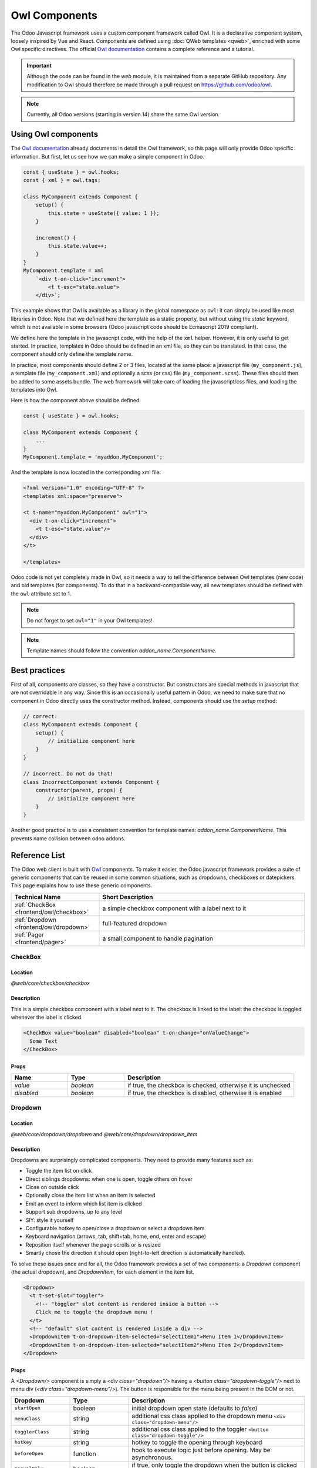
==============
Owl Components
==============

The Odoo Javascript framework uses a custom component framework called Owl. It
is a declarative component system, loosely inspired by Vue and React. Components
are defined using :doc:`QWeb templates <qweb>`, enriched with some Owl
specific directives. The official 
`Owl documentation <https://github.com/odoo/owl/blob/master/doc/readme.md>`_
contains a complete reference and a tutorial.

.. important::

   Although the code can be found in the `web` module, it is maintained from a
   separate GitHub repository. Any modification to Owl should therefore be made
   through a pull request on https://github.com/odoo/owl.

.. note::
   Currently, all Odoo versions (starting in version 14) share the same Owl version.

Using Owl components
====================

The `Owl documentation`_ already documents in detail the Owl framework, so this
page will only provide Odoo specific information. But first, let us see how we
can make a simple component in Odoo.

.. code-block:: javascript
    
    const { useState } = owl.hooks;
    const { xml } = owl.tags;

    class MyComponent extends Component {
        setup() {
            this.state = useState({ value: 1 });
        }

        increment() {
            this.state.value++;
        }
    }
    MyComponent.template = xml
        `<div t-on-click="increment">
            <t t-esc="state.value">
        </div>`;

This example shows that Owl is available as a library in the global namespace as
``owl``: it can simply be used like most libraries in Odoo. Note that we
defined here the template as a static property, but without using the `static`
keyword, which is not available in some browsers (Odoo javascript code should
be Ecmascript 2019 compliant).

We define here the template in the javascript code, with the help of the ``xml``
helper. However, it is only useful to get started. In practice, templates in
Odoo should be defined in an xml file, so they can be translated. In that case,
the component should only define the template name.

In practice, most components should define 2 or 3 files, located at the same
place: a javascript file (``my_component.js``), a template file (``my_component.xml``)
and optionally a scss (or css) file (``my_component.scss``). These files should
then be added to some assets bundle. The web framework will take care of
loading the javascript/css files, and loading the templates into Owl.

Here is how the component above should be defined:

.. code-block:: javascript
    
    const { useState } = owl.hooks;

    class MyComponent extends Component {
        ...
    }
    MyComponent.template = 'myaddon.MyComponent';

And the template is now located in the corresponding xml file:

.. code-block:: xml

    <?xml version="1.0" encoding="UTF-8" ?>
    <templates xml:space="preserve">

    <t t-name="myaddon.MyComponent" owl="1">
      <div t-on-click="increment">
        <t t-esc="state.value"/>
      </div>
    </t>

    </templates>

Odoo code is not yet completely made in Owl, so it needs a way to tell the
difference between Owl templates (new code) and old templates (for components). To
do that in a backward-compatible way, all new templates should be defined with
the ``owl`` attribute set to 1.

.. note::

   Do not forget to set ``owl="1"`` in your Owl templates!

.. note::

   Template names should follow the convention `addon_name.ComponentName`.


.. seealso::
    - `Owl Repository <https://github.com/odoo/owl>`_

.. _frontend/owl/best_practices:

Best practices
==============

First of all, components are classes, so they have a constructor. But constructors
are special methods in javascript that are not overridable in any way. Since this
is an occasionally useful pattern in Odoo, we need to make sure that no component
in Odoo directly uses the constructor method. Instead, components should use the
`setup` method:

.. code-block:: javascript

    // correct:
    class MyComponent extends Component {
        setup() {
            // initialize component here
        }
    }

    // incorrect. Do not do that!
    class IncorrectComponent extends Component {
        constructor(parent, props) {
            // initialize component here
        }
    }

Another good practice is to use a consistent convention for template names: 
`addon_name.ComponentName`. This prevents name collision between odoo addons.

Reference List
==============

The Odoo web client is built with `Owl <https://github.com/odoo/owl>`_ components.
To make it easier, the Odoo javascript framework provides a suite of generic
components that can be reused in some common situations, such as dropdowns,
checkboxes or datepickers. This page explains how to use these generic components.

.. list-table::
   :widths: 30 70
   :header-rows: 1

   * - Technical Name
     - Short Description
   * - :ref:`CheckBox <frontend/owl/checkbox>`
     - a simple checkbox component with a label next to it
   * - :ref:`Dropdown <frontend/owl/dropdown>`
     - full-featured dropdown
   * - :ref:`Pager <frontend/pager>`
     - a small component to handle pagination

.. _frontend/owl/checkbox:

CheckBox
--------

Location
~~~~~~~~

`@web/core/checkbox/checkbox`

Description
~~~~~~~~~~~

This is a simple checkbox component with a label next to it. The checkbox is
linked to the label: the checkbox is toggled whenever the label is clicked.

.. code-block:: xml

  <CheckBox value="boolean" disabled="boolean" t-on-change="onValueChange">
    Some Text
  </CheckBox>

Props
~~~~~

.. list-table::
    :widths: 20 20 60
    :header-rows: 1

    * - Name 
      - Type
      - Description
    * - `value`
      - `boolean`
      - if true, the checkbox is checked, otherwise it is unchecked
    * - `disabled`
      - `boolean`
      - if true, the checkbox is disabled, otherwise it is enabled

.. _frontend/owl/dropdown:

Dropdown
--------

Location
~~~~~~~~

`@web/core/dropdown/dropdown` and `@web/core/dropdown/dropdown_item`  

Description
~~~~~~~~~~~

Dropdowns are surprisingly complicated components. They need to provide many
features such as:

- Toggle the item list on click
- Direct siblings dropdowns: when one is open, toggle others on hover
- Close on outside click
- Optionally close the item list when an item is selected
- Emit an event to inform which list item is clicked
- Support sub dropdowns, up to any level
- SIY: style it yourself
- Configurable hotkey to open/close a dropdown or select a dropdown item
- Keyboard navigation (arrows, tab, shift+tab, home, end, enter and escape)
- Reposition itself whenever the page scrolls or is resized
- Smartly chose the direction it should open (right-to-left direction is automatically handled).

To solve these issues once and for all, the Odoo framework provides a set of two
components: a `Dropdown` component (the actual dropdown), and `DropdownItem`,
for each element in the item list.

.. code-block:: xml

  <Dropdown>
    <t t-set-slot="toggler">
      <!-- "toggler" slot content is rendered inside a button -->
      Click me to toggle the dropdown menu !
    </t>
    <!-- "default" slot content is rendered inside a div -->
    <DropdownItem t-on-dropdown-item-selected="selectItem1">Menu Item 1</DropdownItem>
    <DropdownItem t-on-dropdown-item-selected="selectItem2">Menu Item 2</DropdownItem>
  </Dropdown>

Props
~~~~~

A `<Dropdown/>` component is simply a `<div class="dropdown"/>` having a
`<button class="dropdown-toggle"/>` next to menu div
(`<div class="dropdown-menu"/>`). The button is responsible for the menu
being present in the DOM or not.


.. list-table::
   :widths: 20 20 60
   :header-rows: 1

   * - Dropdown
     - Type
     - Description
   * - ``startOpen``
     - boolean
     - initial dropdown open state (defaults to `false`)
   * - ``menuClass``
     - string
     - additional css class applied to the dropdown menu ``<div class="dropdown-menu"/>``
   * - ``togglerClass``
     - string
     - additional css class applied to the toggler ``<button class="dropdown-toggle"/>``
   * - ``hotkey``
     - string
     - hotkey to toggle the opening through keyboard
   * - ``beforeOpen``
     - function
     - hook to execute logic just before opening. May be asynchronous.
   * - ``manualOnly``
     - boolean
     - if true, only toggle the dropdown when the button is clicked on (defaults to `false`)
   * - ``title``
     - string
     - title attribute content for the ``<button class="dropdown-toggle"/>`` (default: none)
   * - ``position``
     - string
     - defines the desired menu opening position. RTL direction is automatically applied. Should be a valid :ref:`usePosition <frontend/hooks/useposition>` hook position. (default: ``bottom-start``)
   * - ``toggler``
     - ``"parent"`` or ``undefined``
     - when set to ``"parent"`` the ``<button class="dropdown-toggle"/>`` is not
       rendered (thus ``toggler`` slot is ignored) and the toggling feature is handled by the parent node (e.g. use
       case: pivot cells). (default: ``undefined``)


A `<DropdownItem/>` is simply a span (`<span class="dropdown-item"/>`).
When a `<DropdownItem/>` is selected, it emits a custom `dropdown-item-selected`
event containing its payload. (see
`OWL Business Events <https://github.com/odoo/owl/blob/master/doc/reference/event_handling.md#business-dom-events>`_).
So, to react to such an event, one needs to define an event listener on the
`dropdown-item-selected` event.

.. list-table::
   :widths: 20 20 60
   :header-rows: 1

   * - DropdownItem
     - Type
     - Description
   * - ``payload``
     - Object
     - payload that will be added to the `dropdown-item-selected` event (default to null)
   * - `parentClosingMode`
     - `none` | `closest` | `all`
     - when the item is selected, control which parent dropdown will get closed:
       none, closest or all (default = `all`)
   * - ``hotkey``
     - string
     - optional hotkey to select the item
   * - ``href``
     - string
     - if provided the DropdownItem will become an ``<a href="value" class="dropdown-item"/>`` instead of a ``<span class="dropdown-item"/>``. (default: not provided)
   * - ``title``
     - string
     - optional title attribute which will be passed to the root node of the DropdownItem. (default: not provided)

Technical notes
~~~~~~~~~~~~~~~

The rendered DOM is structured like this:

.. code-block:: html

   <div class="dropdown">
       <button class="dropdown-toggle">Click me !</button>
       <!-- following <div/> will or won't appear in the DOM depending on the state controlled by the preceding button -->
       <div class="dropdown-menu">
           <span class="dropdown-item">Menu Item 1</span>
           <span class="dropdown-item">Menu Item 2</span>
       </div>
   </div>

To properly use a `<Dropdown/>` component, you need to populate two
`OWL slots <https://github.com/odoo/owl/blob/master/doc/reference/slots.md>`_ :


- `toggler` slot: it contains the *toggler* elements of your dropdown and is
  rendered inside the dropdown `button` (unless the `toggler` prop is set to `parent`),
- `default` slot: it contains the *elements* of the dropdown menu itself and is
  rendered inside the ``<div class="dropdown-menu"/>``. Although it is not mandatory, there is usually at least one
  `DropdownItem` inside the `menu` slot.


When several dropdowns share the same parent element in the DOM, then they are
considered part of a group, and will notify each other about their state changes.
This means that when one of these dropdowns is open, the others will automatically
open themselves on mouse hover, without the need for a click.


Example: Direct Siblings Dropdown
~~~~~~~~~~~~~~~~~~~~~~~~~~~~~~~~~~

When one dropdown toggler is clicked (**File** , **Edit** or **About**), the
others will open themselves on hover.

.. code-block:: xml

  <div t-on-dropdown-item-selected="onItemSelected">
    <Dropdown>
      <t t-set-slot="toggler">File</t>
      <DropdownItem payload="'file-open'">Open</DropdownItem>
      <DropdownItem payload="'file-new-document'">New Document</DropdownItem>
      <DropdownItem payload="'file-new-spreadsheet'">New Spreadsheet</DropdownItem>
    </Dropdown>
    <Dropdown>
      <t t-set-slot="toggler">Edit</t>
      <DropdownItem payload="'edit-undo'">Undo</DropdownItem>
      <DropdownItem payload="'edit-redo'">Redo</DropdownItem>
      <DropdownItem payload="'edit-find'">Search</DropdownItem>
    </Dropdown>
    <Dropdown>
      <t t-set-slot="toggler">About</t>
      <DropdownItem payload="'about-help'">Help</DropdownItem>
      <DropdownItem payload="'about-update'">Check update</DropdownItem>
    </Dropdown>
  </div>

Example: Multi-level Dropdown (with `t-call`)
~~~~~~~~~~~~~~~~~~~~~~~~~~~~~~~~~~~~~~~~~~~~~

This example shows how one could make a `File` dropdown menu, with submenus for
the `New` and `Save as...` sub elements.

.. code-block:: xml

  <t t-name="addon.Dropdown.File" owl="1">
    <Dropdown t-on-dropdown-item-selected="onItemSelected">
      <t t-set-slot="toggler">File</t>
      <DropdownItem payload="'file-open'">Open</DropdownItem>
      <t t-call="addon.Dropdown.File.New"/>
      <DropdownItem payload="'file-save'">Save</DropdownItem>
      <t t-call="addon.Dropdown.File.Save.As"/>
    </Dropdown>
  </t>

  <t t-name="addon.Dropdown.File.New" owl="1">
    <Dropdown>
      <t t-set-slot="toggler">New</t>
      <DropdownItem payload="'file-new-document'">Document</DropdownItem>
      <DropdownItem payload="'file-new-spreadsheet'">Spreadsheet</DropdownItem>
    </Dropdown>
  </t>

  <t t-name="addon.Dropdown.File.Save.As" owl="1">
    <Dropdown>
      <t t-set-slot="toggler">Save as...</t>
      <DropdownItem payload="'file-save-as-csv'">CSV</DropdownItem>
      <DropdownItem payload="'file-save-as-pdf'">PDF</DropdownItem>
    </Dropdown>
  </t>

Example: Multi-level Dropdown (nested)
~~~~~~~~~~~~~~~~~~~~~~~~~~~~~~~~~~~~~~

.. code-block:: xml

  <Dropdown t-on-dropdown-item-selected="onItemSelected">
    <t t-set-slot="toggler">File</t>
    <DropdownItem payload="'file-open'">Open</DropdownItem>
    <Dropdown>
      <t t-set-slot="toggler">New</t>
      <DropdownItem payload="'file-new-document'">Document</DropdownItem>
      <DropdownItem payload="'file-new-spreadsheet'">Spreadsheet</DropdownItem>
    </Dropdown>
    <DropdownItem payload="'file-save'">Save</DropdownItem>
    <Dropdown>
      <t t-set-slot="toggler">Save as...</t>
      <DropdownItem payload="'file-save-as-csv'">CSV</DropdownItem>
      <DropdownItem payload="'file-save-as-pdf'">PDF</DropdownItem>
    </Dropdown>
  </Dropdown>

Example: Recursive Multi-level Dropdown
~~~~~~~~~~~~~~~~~~~~~~~~~~~~~~~~~~~~~~~

In this example, we recursively call a template to display a tree-like structure.

.. code-block:: xml

  <t t-name="addon.MainTemplate" owl="1">
    <div t-on-dropdown-item-selected="onItemSelected">
      <t t-call="addon.RecursiveDropdown">
        <t t-set="name" t-value="'Main Menu'" />
        <t t-set="items" t-value="state.menuItems" />
      </t>
    </div>
  </t>

  <t t-name="addon.RecursiveDropdown" owl="1">
    <Dropdown>
      <t t-set-slot="toggler"><t t-esc="name"/></t>
        <t t-foreach="items" t-as="item" t-key="item.id">

          <!-- If this item has no child: make it a <DropdownItem/> -->
          <t t-if="!item.childrenTree.length">
            <DropdownItem payload="item" t-esc="item.name"/>
          </t>
          <!-- Else: recursively call the current dropdown template. -->
          <t t-else="" t-call="addon.RecursiveDropdown">
            <t t-set="name" t-value="item.name" />
            <t t-set="items" t-value="item.childrenTree" />
          </t>

        </t>
      </t>
    </Dropdown>
  </t>

.. _frontend/pager:

Pager
-----

Location
~~~~~~~~

`@web/core/pager/pager`

Description
~~~~~~~~~~~

The Pager is a small component to handle pagination. A page is defined by an `offset` and a `limit` (the size of the page). It displays the current page and the `total` number of elements, for instance, "9-12 / 20". In the previous example, `offset` is 8, `limit` is 4 and `total` is 20. It has two buttons ("Previous" and "Next") to navigate between pages.

.. note::
    The pager can be used anywhere but its main use is in the control panel. See the :ref:`usePager <frontend/hooks/usepager>` hook in order to manipulate the pager of the control panel.

.. code-block:: xml

  <Pager offset="0" limit="80" total="50" onUpdate="doSomething" />

Props
~~~~~

.. list-table::
    :widths: 20 20 60
    :header-rows: 1

    * - Name
      - Type
      - Description
    * - `offset`
      - `number`
      - Index of the first element of the page. It starts with 0 but the pager displays `offset + 1`.
    * - `limit`
      - `number`
      - Size of the page. The sum of `offset` and `limit` corresponds to the index of the last element of the page.
    * - `total`
      - `number`
      - Total number of elements the page can reach.
    * - `onUpdate`
      - `function`
      - Function that is called when page is modified by the pager. This function can be async, the pager cannot be edited while this function is executing.
    * - `isEditable`
      - `boolean`
      - Allows to click on the current page to edit it (`true` by default).
    * - `withAccessKey`
      - `boolean`
      - Binds access key `p` on the previous page button and `n` on the next page one (`true` by default).
